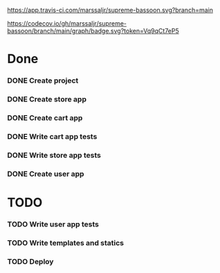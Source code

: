 #+CAPTION: travis build pass
#+NAME:   fig:travis
[[https://app.travis-ci.com/marssaljr/supreme-bassoon.svg?branch=main]]
#+CAPTION: coverage of my code
#+NAME:   fig:codecov
[[https://codecov.io/gh/marssaljr/supreme-bassoon/branch/main/graph/badge.svg?token=Vq9qCt7eP5]]

* Done
*** DONE Create project
*** DONE Create store app
*** DONE Create cart app
*** DONE Write cart app tests
*** DONE Write store app tests
*** DONE Create user app
* TODO
*** TODO Write user app tests
*** TODO Write templates and statics
*** TODO Deploy

